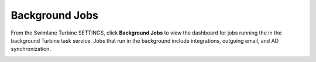Background Jobs
===============

From the Swimlane Turbine SETTINGS, click **Background Jobs** to view
the dashboard for jobs running the in the background Turbine task
service. Jobs that run in the background include integrations, outgoing
email, and AD synchronization.

|image1|

.. |image1| image:: ../Resources/Images/background_jobs.PNG
